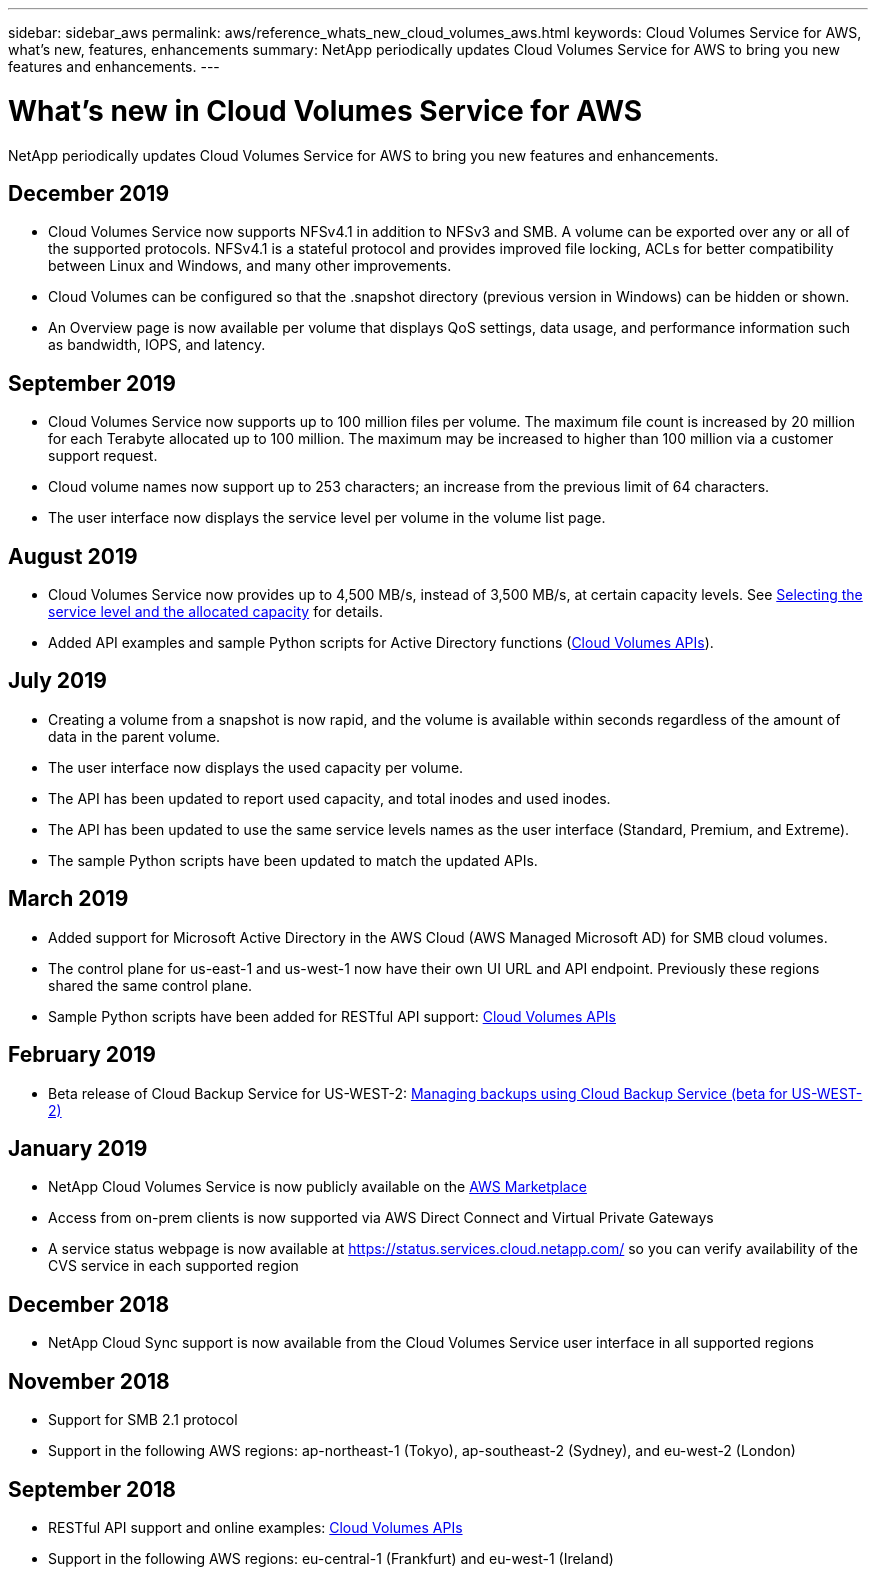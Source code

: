 ---
sidebar: sidebar_aws
permalink: aws/reference_whats_new_cloud_volumes_aws.html
keywords: Cloud Volumes Service for AWS, what's new, features, enhancements
summary: NetApp periodically updates Cloud Volumes Service for AWS to bring you new features and enhancements.
---

= What's new in Cloud Volumes Service for AWS
:toc: macro
:hardbreaks:
:nofooter:
:icons: font
:linkattrs:
:imagesdir: ./media/

[.lead]
NetApp periodically updates Cloud Volumes Service for AWS to bring you new features and enhancements.

== December 2019
* Cloud Volumes Service now supports NFSv4.1 in addition to NFSv3 and SMB. A volume can be exported over any or all of the supported protocols. NFSv4.1 is a stateful protocol and provides improved file locking, ACLs for better compatibility between Linux and Windows, and many other improvements.
* Cloud Volumes can be configured so that the .snapshot directory (previous version in Windows) can be hidden or shown.
* An Overview page is now available per volume that displays QoS settings, data usage, and performance information such as bandwidth, IOPS, and latency.

== September 2019
* Cloud Volumes Service now supports up to 100 million files per volume. The maximum file count is increased by 20 million for each Terabyte allocated up to 100 million. The maximum may be increased to higher than 100 million via a customer support request.
* Cloud volume names now support up to 253 characters; an increase from the previous limit of 64 characters.
*	The user interface now displays the service level per volume in the volume list page.

== August 2019
* Cloud Volumes Service now provides up to 4,500 MB/s, instead of 3,500 MB/s, at certain capacity levels. See link:reference_selecting_service_level_and_quota.html#cost-comparison-for-service-levels-and-allocated-capacity[Selecting the service level and the allocated capacity] for details.
* Added API examples and sample Python scripts for Active Directory functions (link:reference_cloud_volume_apis.html[Cloud Volumes APIs]).

== July 2019
* Creating a volume from a snapshot is now rapid, and the volume is available within seconds regardless of the amount of data in the parent volume.
* The user interface now displays the used capacity per volume.
* The API has been updated to report used capacity, and total inodes and used inodes.
* The API has been updated to use the same service levels names as the user interface (Standard, Premium, and Extreme).
* The sample Python scripts have been updated to match the updated APIs.

== March 2019
* Added support for Microsoft Active Directory in the AWS Cloud (AWS Managed Microsoft AD) for SMB cloud volumes.
* The control plane for us-east-1 and us-west-1 now have their own UI URL and API endpoint. Previously these regions shared the same control plane.
* Sample Python scripts have been added for RESTful API support: link:reference_cloud_volume_apis.html[Cloud Volumes APIs]

== February 2019
* Beta release of Cloud Backup Service for US-WEST-2: link:reference_cloud_backup_service_intro.html[Managing backups using Cloud Backup Service (beta for US-WEST-2)]

== January 2019
* NetApp Cloud Volumes Service is now publicly available on the https://aws.amazon.com/marketplace/pp/B07MF4GHYW?qid=1548352732912&sr=0-1&ref_=srh_res_product_title[AWS Marketplace^]
* Access from on-prem clients is now supported via AWS Direct Connect and Virtual Private Gateways
* A service status webpage is now available at https://status.services.cloud.netapp.com/ so you can verify availability of the CVS service in each supported region

== December 2018
* NetApp Cloud Sync support is now available from the Cloud Volumes Service user interface in all supported regions

== November 2018
* Support for SMB 2.1 protocol
* Support in the following AWS regions: ap-northeast-1 (Tokyo), ap-southeast-2 (Sydney), and eu-west-2 (London)

== September 2018
* RESTful API support and online examples: link:reference_cloud_volume_apis.html[Cloud Volumes APIs]
* Support in the following AWS regions: eu-central-1 (Frankfurt) and eu-west-1 (Ireland)

